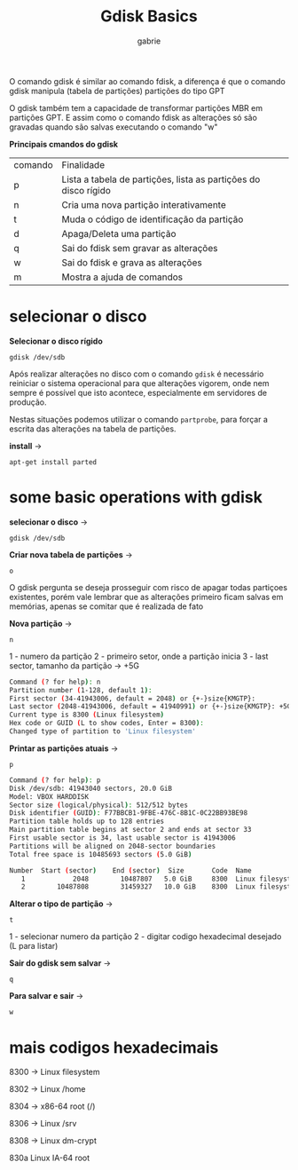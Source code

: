 #+title: Gdisk Basics
#+author: gabrie
#+description: gerenciar partições com o gdisk

O comando gdisk é similar ao comando fdisk, a diferença é que o comando gdisk manipula (tabela de partições) partições do tipo GPT

O gdisk também tem a capacidade de transformar partições MBR em partições GPT. E assim como o comando fdisk as alterações só são gravadas quando são salvas executando o comando "w"

*Principais cmandos do gdisk*

| comando | Finalidade
|      p       |   Lista a tabela de partições, lista as partições do disco rígido
|      n       |  Cria uma nova partição interativamente
|      t       |   Muda o código de identificação da partição
|      d       |   Apaga/Deleta uma partição
|      q       |    Sai do fdisk sem gravar as alterações
|      w      |    Sai do fdisk e grava as alterações
|      m      |     Mostra a ajuda de comandos

* selecionar o disco

*Selecionar o disco rígido*
: gdisk /dev/sdb

Após realizar alterações no disco com o comando ~gdisk~ é necessário reiniciar o sistema operacional para que alterações vigorem, onde nem sempre é possível que isto acontece, especialmente em servidores de produção.

Nestas situações podemos utilizar o comando ~partprobe~, para forçar a escrita das alterações na tabela de partições.

*install* ->
: apt-get install parted

* some basic operations with gdisk

*selecionar o disco* ->
#+begin_src
gdisk /dev/sdb
#+end_src

*Criar nova tabela de partições* ->
: o

O gdisk pergunta se deseja prosseguir com risco de apagar todas partiçoes existentes, porém vale lembrar que as alterações primeiro ficam salvas em memórias, apenas se comitar que é realizada de fato

*Nova partição* ->
: n

1 - numero da partição
2 - primeiro setor, onde a partição inicia
3 - last sector, tamanho da partição -> +5G

#+begin_src sh
Command (? for help): n
Partition number (1-128, default 1):
First sector (34-41943006, default = 2048) or {+-}size{KMGTP}:
Last sector (2048-41943006, default = 41940991) or {+-}size{KMGTP}: +5G
Current type is 8300 (Linux filesystem)
Hex code or GUID (L to show codes, Enter = 8300):
Changed type of partition to 'Linux filesystem'
#+end_src

*Printar as partições atuais* ->
: p

#+begin_src sh
Command (? for help): p
Disk /dev/sdb: 41943040 sectors, 20.0 GiB
Model: VBOX HARDDISK
Sector size (logical/physical): 512/512 bytes
Disk identifier (GUID): F77BBCB1-9FBE-476C-8B1C-0C22BB93BE98
Partition table holds up to 128 entries
Main partition table begins at sector 2 and ends at sector 33
First usable sector is 34, last usable sector is 41943006
Partitions will be aligned on 2048-sector boundaries
Total free space is 10485693 sectors (5.0 GiB)

Number  Start (sector)    End (sector)  Size       Code  Name
   1            2048        10487807   5.0 GiB     8300  Linux filesystem
   2        10487808        31459327   10.0 GiB    8300  Linux filesystem
#+end_src

*Alterar o tipo de partição* ->
: t

1 - selecionar numero da partição
2 -  digitar codigo hexadecimal desejado (L para listar)

*Sair do gdisk sem salvar* ->
: q

*Para salvar e sair* ->
: w


* mais codigos hexadecimais

8300 -> Linux filesystem

8302 -> Linux /home

8304 -> x86-64 root (/)

8306 -> Linux /srv

8308 -> Linux dm-crypt

830a Linux IA-64 root
